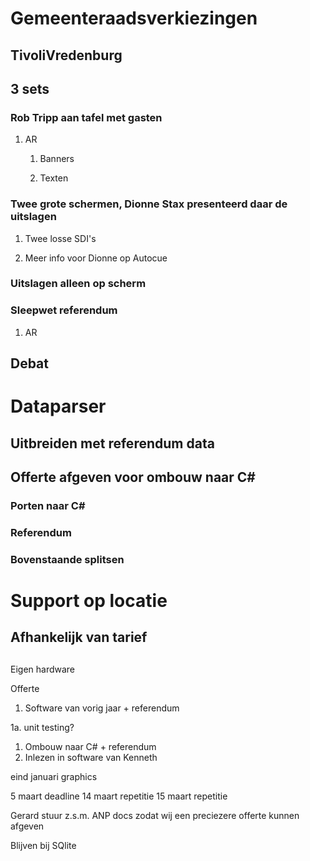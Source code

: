 * Gemeenteraadsverkiezingen
** TivoliVredenburg
** 3 sets
*** Rob Tripp aan tafel met gasten
**** AR
***** Banners
***** Texten
*** Twee grote schermen, Dionne Stax presenteerd daar de uitslagen
**** Twee losse SDI's
**** Meer info voor Dionne op Autocue
*** Uitslagen alleen op scherm
*** Sleepwet referendum
**** AR
** Debat

* Dataparser

** Uitbreiden met referendum data

** Offerte afgeven voor ombouw naar C#

*** Porten naar C#

*** Referendum

*** Bovenstaande splitsen

* Support op locatie

** Afhankelijk van tarief

** 

Eigen hardware

Offerte
1. Software van vorig jaar + referendum
1a. unit testing?
2. Ombouw naar C# + referendum
3. Inlezen in software van Kenneth


eind januari graphics

5 maart deadline
14 maart repetitie
15 maart repetitie

Gerard stuur z.s.m. ANP docs zodat wij een preciezere offerte kunnen afgeven

Blijven bij SQlite
